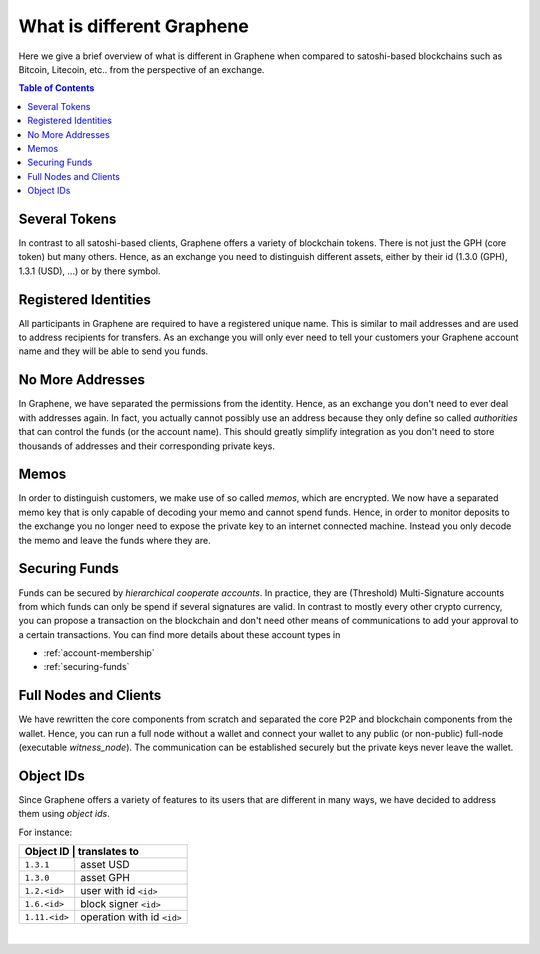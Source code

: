 
***************************
What is different Graphene
***************************


Here we give a brief overview of what is different in Graphene when compared to satoshi-based blockchains such as Bitcoin, Litecoin, etc.. from the perspective of an exchange.

.. contents:: Table of Contents
   :local:


Several Tokens
===================

In contrast to all satoshi-based clients, Graphene offers a variety of blockchain tokens. There is not just the GPH (core token) but many others. Hence, as an exchange you need to distinguish different assets, either by their id (1.3.0 (GPH), 1.3.1 (USD), ...) or by there symbol.

Registered Identities
========================

All participants in Graphene are required to have a registered unique name. This is similar to mail addresses and are used to address recipients for transfers. As an exchange you will only ever need to tell your customers your Graphene account name and they will be able to send you funds.

No More Addresses
===================

In Graphene, we have separated the permissions from the identity. Hence, as an exchange you don't need to ever deal with addresses again. In fact, you actually cannot possibly use an address because they only define so called *authorities* that can control the funds (or the account name). This should greatly simplify integration as you don't need to store thousands of addresses and their corresponding private keys.

Memos
============

In order to distinguish customers, we make use of so called *memos*, which are encrypted. We now have a separated memo key that is only capable of decoding your memo and cannot spend funds. Hence, in order to monitor deposits to the exchange you no longer need to expose the private key to an internet connected machine. Instead you only decode the memo and leave the funds where they are.

Securing Funds
================

Funds can be secured by *hierarchical cooperate accounts*. In practice, they are (Threshold) Multi-Signature accounts from which funds can only be spend if several signatures are valid. In contrast to mostly every other crypto currency, you can propose a transaction on the blockchain and don't need other means of communications to add your approval to a certain transactions. You can find more details about these account types in

* :ref:`account-membership`
* :ref:`securing-funds`

Full Nodes and Clients
===============================

We have rewritten the core components from scratch and separated the core P2P and blockchain components from the wallet. Hence, you can run a full node without a wallet and connect your wallet to any public (or non-public) full-node (executable `witness_node`). The communication can be established securely but the private keys never leave the wallet.

Object IDs
================

Since Graphene offers a variety of features to its users that are different in many ways, we have decided to address them using *object ids*.

For instance:

+-------------+-----------------------------+
|Object ID     | translates to              |
+==============+============================+
|``1.3.1``     | asset USD                  |
+--------------+----------------------------+
|``1.3.0``     | asset GPH                  |
+--------------+----------------------------+
|``1.2.<id>``  | user with id ``<id>``      |
+--------------+----------------------------+
|``1.6.<id>``  | block signer ``<id>``      |
+--------------+----------------------------+
|``1.11.<id>`` | operation with id ``<id>`` |
+--------------+----------------------------+

|
